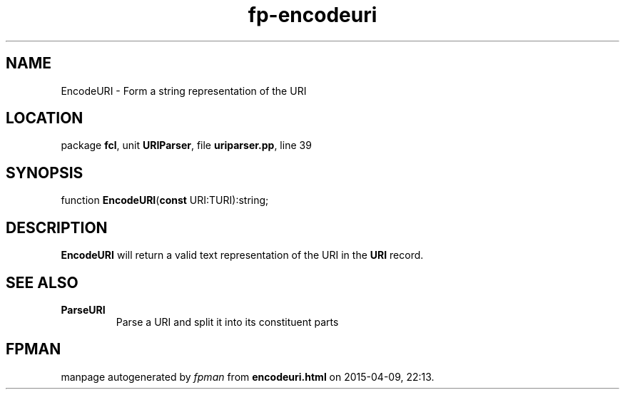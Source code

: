 .\" file autogenerated by fpman
.TH "fp-encodeuri" 3 "2014-03-14" "fpman" "Free Pascal Programmer's Manual"
.SH NAME
EncodeURI - Form a string representation of the URI
.SH LOCATION
package \fBfcl\fR, unit \fBURIParser\fR, file \fBuriparser.pp\fR, line 39
.SH SYNOPSIS
function \fBEncodeURI\fR(\fBconst\fR URI:TURI):string;
.SH DESCRIPTION
\fBEncodeURI\fR will return a valid text representation of the URI in the \fBURI\fR record.


.SH SEE ALSO
.TP
.B ParseURI
Parse a URI and split it into its constituent parts

.SH FPMAN
manpage autogenerated by \fIfpman\fR from \fBencodeuri.html\fR on 2015-04-09, 22:13.

